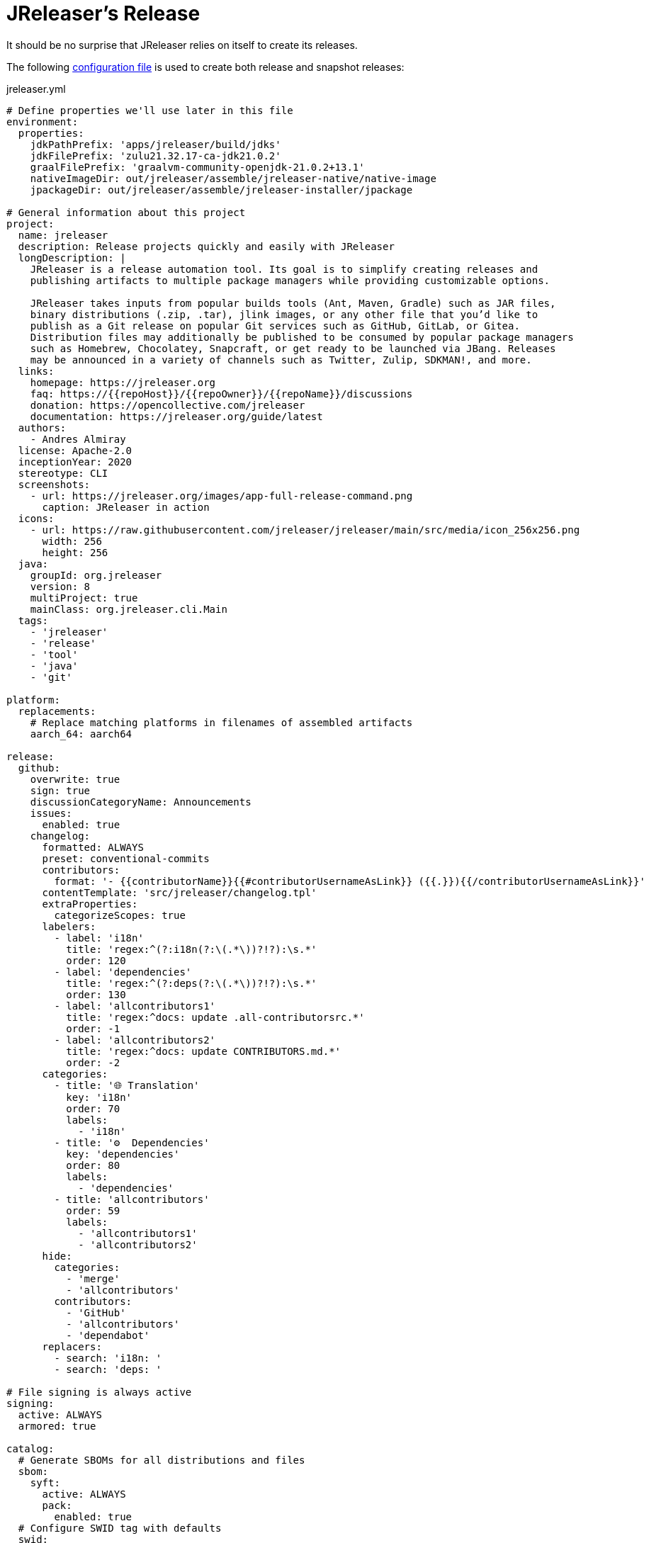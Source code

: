 = JReleaser's Release

It should be no surprise that JReleaser relies on itself to create its releases.

The following link:https://raw.githubusercontent.com/jreleaser/jreleaser/main/jreleaser.yml[configuration file]
is used to create both release and snapshot releases:

[source,yaml]
[subs="+macros,verbatim"]
.jreleaser.yml
----
# Define properties we'll use later in this file
environment:
  properties:
    jdkPathPrefix: 'apps/jreleaser/build/jdks'
    jdkFilePrefix: 'zulu21.32.17-ca-jdk21.0.2'
    graalFilePrefix: 'graalvm-community-openjdk-21.0.2+13.1'
    nativeImageDir: out/jreleaser/assemble/jreleaser-native/native-image
    jpackageDir: out/jreleaser/assemble/jreleaser-installer/jpackage

# General information about this project
project:
  name: jreleaser
  description: Release projects quickly and easily with JReleaser
  longDescription: |
    JReleaser is a release automation tool. Its goal is to simplify creating releases and
    publishing artifacts to multiple package managers while providing customizable options.

    JReleaser takes inputs from popular builds tools (Ant, Maven, Gradle) such as JAR files,
    binary distributions (.zip, .tar), jlink images, or any other file that you’d like to
    publish as a Git release on popular Git services such as GitHub, GitLab, or Gitea.
    Distribution files may additionally be published to be consumed by popular package managers
    such as Homebrew, Chocolatey, Snapcraft, or get ready to be launched via JBang. Releases
    may be announced in a variety of channels such as Twitter, Zulip, SDKMAN!, and more.
  links:
    homepage: pass:[https://jreleaser.org]
    faq: pass:[https://{{repoHost}}/{{repoOwner}}/{{repoName}}/discussions]
    donation: pass:[https://opencollective.com/jreleaser]
    documentation: pass:[https://jreleaser.org/guide/latest]
  authors:
    - Andres Almiray
  license: Apache-2.0
  inceptionYear: 2020
  stereotype: CLI
  screenshots:
    - url: pass:[https://jreleaser.org/images/app-full-release-command.png]
      caption: JReleaser in action
  icons:
    - url: pass:[https://raw.githubusercontent.com/jreleaser/jreleaser/main/src/media/icon_256x256.png]
      width: 256
      height: 256
  java:
    groupId: org.jreleaser
    version: 8
    multiProject: true
    mainClass: org.jreleaser.cli.Main
  tags:
    - 'jreleaser'
    - 'release'
    - 'tool'
    - 'java'
    - 'git'

platform:
  replacements:
    # Replace matching platforms in filenames of assembled artifacts
    aarch_64: aarch64

release:
  github:
    overwrite: true
    sign: true
    discussionCategoryName: Announcements
    issues:
      enabled: true
    changelog:
      formatted: ALWAYS
      preset: conventional-commits
      contributors:
        format: '- {{contributorName}}{{#contributorUsernameAsLink}} ({{.}}){{/contributorUsernameAsLink}}'
      contentTemplate: 'src/jreleaser/changelog.tpl'
      extraProperties:
        categorizeScopes: true
      labelers:
        - label: 'i18n'
          title: 'regex:^(?:i18n(?:\(.*\))?!?):\s.*'
          order: 120
        - label: 'dependencies'
          title: 'regex:^(?:deps(?:\(.*\))?!?):\s.*'
          order: 130
        - label: 'allcontributors1'
          title: 'regex:^docs: update .all-contributorsrc.*'
          order: -1
        - label: 'allcontributors2'
          title: 'regex:^docs: update CONTRIBUTORS.md.*'
          order: -2
      categories:
        - title: '🌐 Translation'
          key: 'i18n'
          order: 70
          labels:
            - 'i18n'
        - title: '⚙️  Dependencies'
          key: 'dependencies'
          order: 80
          labels:
            - 'dependencies'
        - title: 'allcontributors'
          order: 59
          labels:
            - 'allcontributors1'
            - 'allcontributors2'
      hide:
        categories:
          - 'merge'
          - 'allcontributors'
        contributors:
          - 'GitHub'
          - 'allcontributors'
          - 'dependabot'
      replacers:
        - search: 'i18n: '
        - search: 'deps: '

# File signing is always active
signing:
  active: ALWAYS
  armored: true

catalog:
  # Generate SBOMs for all distributions and files
  sbom:
    syft:
      active: ALWAYS
      pack:
        enabled: true
  # Configure SWID tag with defaults
  swid:
    swid-tag:
      active: ALWAYS

# Deploy JARs and POMs to Maven Central
deploy:
  maven:
    nexus2:
      maven-central:
        active: RELEASE
        url: pass:[https://s01.oss.sonatype.org/service/local]
        closeRepository: true
        releaseRepository: true
        stagingRepositories:
          - build/repos/local/release

# Announcing a release only occurs when it's not snapshot
announce:
  bluesky:
    active: RELEASE
    statusTemplate: src/jreleaser/bluesky.tpl
  twitter:
    active: RELEASE
    statusTemplate: src/jreleaser/twitter.tpl
  mastodon:
    active: RELEASE
    host: pass:[https://fosstodon.org]
    statusTemplate: src/jreleaser/mastodon.tpl
  openCollective:
    active: RELEASE
    message: '{{#f_md2html}}🚀 JReleaser {{projectVersion}} has been released! [{{releaseNotesUrl}}]({{releaseNotesUrl}}){{/f_md2html}}'
  http:
    noticeable:
      active: RELEASE
      url: pass:[https://api.noticeable.io/graphql]
      authorization: BEARER
      bearerKeyword: Apikey
      method: POST
      headers:
        Accept: application/json
        Content-Type: application/json

assemble:
  # Configure a cross-platform Jlink assembly
  jlink:
    jreleaser-standalone:
      active: ALWAYS
      java:
        version: 21
      imageName: '{{distributionName}}-{{projectEffectiveVersion}}'
      executable: jreleaser
      fileSets:
        - input: '.'
          includes:
            - NOTICE
            - LICENSE
        - input: licenses
          output: licenses
      jdeps:
        multiRelease: base
        ignoreMissingDeps: true
      additionalModuleNames:
        - 'java.security.sasl'
        - 'java.security.jgss'
        - 'jdk.crypto.cryptoki'
        - 'jdk.crypto.ec'
        - 'jdk.localedata'
        - 'jdk.net'
        - 'jdk.security.auth'
        - 'jdk.security.jgss'
      targetJdks:
        - path: '{{jdkPathPrefix}}/zulu21Osx/{{jdkFilePrefix}}-macosx_x64/zulu-21.jdk/Contents/Home'
          platform: 'osx-x86_64'
        - path: '{{jdkPathPrefix}}/zulu21OsxArm/{{jdkFilePrefix}}-macosx_aarch64/zulu-21.jdk/Contents/Home'
          platform: 'osx-aarch_64'
        - path: '{{jdkPathPrefix}}/zulu21Linux/{{jdkFilePrefix}}-linux_x64'
          platform: 'linux-x86_64'
        - path: '{{jdkPathPrefix}}/zulu21LinuxArm/{{jdkFilePrefix}}-linux_aarch64'
          platform: 'linux-aarch_64'
        - path: '{{jdkPathPrefix}}/zulu21LinuxMusl/{{jdkFilePrefix}}-linux_musl_x64'
          platform: 'linux_musl-x86_64'
        - path: '{{jdkPathPrefix}}/zulu21LinuxMuslArm/{{jdkFilePrefix}}-linux_musl_aarch64'
          platform: 'linux_musl-aarch_64'
        - path: '{{jdkPathPrefix}}/zulu21Windows/{{jdkFilePrefix}}-win_x64'
          platform: 'windows-x86_64'
      mainJar:
        path: 'plugins/jreleaser/build/libs/jreleaser-{{projectVersion}}.jar'
      jars:
        - pattern: 'plugins/jreleaser/build/dependencies/flat/*.jar'
      swid:
        tagRef: swid-tag

  # Configure platform specific installers
  jpackage:
    jreleaser-installer:
      active: ALWAYS
      jlink: jreleaser-standalone
      attachPlatform: true
      applicationPackage:
        appName: jreleaser
        appVersion: '{{projectVersionNumber}}'
        vendor: JReleaser
      osx:
        types: [pkg]
        appName: JReleaser
        packageName: JReleaser
        packageIdentifier: org.jreleaser.cli
        icon: 'src/media/jreleaser.icns'
        resourceDir: 'src/jpackage/osx'
      linux:
        types: [deb,rpm]
        maintainer: jreleaser@kordamp.org
        icon: 'src/media/icon_256x256.png'
      windows:
        types: [msi]
        console: true
        dirChooser: true
        icon: 'src/media/jreleaser.ico'
        resourceDir: 'src/jpackage/windows'

  # Configure native executables
  nativeImage:
    jreleaser-native:
      active: ALWAYS
      java:
        version: 21
      imageName: '{{distributionName}}-{{projectEffectiveVersion}}'
      executable: jreleaser
      fileSets:
        - input: '.'
          includes:
            - NOTICE
            - LICENSE
        - input: licenses
          output: licenses
      mainJar:
        path: 'apps/jreleaser/build/libs/jreleaser-{{projectVersion}}.jar'
      jars:
        - pattern: 'apps/jreleaser/build/dependencies/flat/*.jar'
        - pattern: 'plugins/jreleaser/build/dependencies/graalvm/*.jar'
      graalJdks:
        - path: '{{jdkPathPrefix}}/graal21Osx/{{graalFilePrefix}}/Contents/Home'
          platform: 'osx-x86_64'
        - path: '{{jdkPathPrefix}}/graal21Linux/{{graalFilePrefix}}'
          platform: 'linux-x86_64'
      upx:
        active: ALWAYS
        version: '3.96'
      args:
        - '-Duser.language=en'
        - '-H:IncludeLocales=en,ca,de,es,fr,hi,it,ja,nl,pt_BR,zh_TW,ru'
        - '-H:Optimize=2'
        - '-H:+RemoveUnusedSymbols'
      swid:
        tagRef: swid-tag

# Configure 5 distributions
distributions:
  # Distribution 1 is of type JAVA_BINARY
  jreleaser:
    flatpak:
      active: ALWAYS
      componentId: org.jreleaser.cli
      developerName: JReleaser
      runtime: FREEDESKTOP
      runtimeVersion: 21.08
      finishArgs:
        - --share=network
        - --filesystem=host
      categories:
        - Developer Tools
      skipReleases:
        - '.*-RC.*'
        - '.*-M.*'
      repository:
        active: RELEASE
        owner: flathub
        name: org.jreleaser.cli
        branch: master
        branchPush: '{{projectName}}-{{tagName}}'
    chocolatey:
      active: ALWAYS
      remoteBuild: true
      title: JReleaser
      iconUrl: 'https://rawcdn.githack.com/jreleaser/jreleaser/0934fa1fa3f0bd09c0c8c39fbdeb5df2ce507457/src/media/icon_128x128.png'
      bucket:
        active: RELEASE
    jbang:
      active: ALWAYS
    macports:
      active: ALWAYS
      categories:
        - devel
        - java
      maintainers:
        - '@aalmiray'
      repository:
        active: RELEASE
        name: jreleaser-macports
    scoop:
      active: ALWAYS
      bucket:
        active: RELEASE
    sdkman:
      active: RELEASE
      continueOnError: true
    snap:
      active: ALWAYS
      remoteBuild: true
      base: core18
      architectures:
        - buildOn: [ amd64, arm64 ]
      plugs:
        - name: dot-config-files
          attributes:
            interface: personal-files
          writes:
            - $HOME/.jreleaser
          reads:
            - $HOME/.gnupg
            - $HOME/.gitconfig
            - $HOME/.config/jgit
      localPlugs:
        - network
        - home
        - dot-config-files
    spec:
      active: ALWAYS
      repository:
        active: RELEASE
        name: jreleaser-copr
    artifacts:
      # Transform the artifact name
      - path: apps/{{distributionName}}/build/distributions/{{distributionName}}-{{projectVersion}}.zip
        transform: '{{distributionName}}/{{distributionName}}-{{projectEffectiveVersion}}.zip'
        extraProperties:
          skipSpec: true
      - path: apps/{{distributionName}}/build/distributions/{{distributionName}}-{{projectVersion}}.tar
        transform: '{{distributionName}}/{{distributionName}}-{{projectEffectiveVersion}}.tar'
        extraProperties:
          skipFlatpak: true

  # Distribution 2 is of type SINGLE_JAR
  jreleaser-tool-provider:
    type: SINGLE_JAR
    artifacts:
      # Transform the artifact name
      - path: apps/{{distributionName}}/build/libs/{{distributionName}}-{{projectVersion}}.jar
        transform: '{{distributionName}}/{{distributionName}}-{{projectEffectiveVersion}}.jar'

  # Distribution 3 is of type JLINK
  # Name matches the assembled jlink distribution
  jreleaser-standalone:
    appImage:
      active: ALWAYS
      componentId: org.jreleaser.cli
      developerName: JReleaser
      categories:
        - Development
      repository:
        active: RELEASE
        name: jreleaser-appimage
        commitMessage: 'jreleaser {{tagName}}'
    brew:
      active: ALWAYS
      formulaName: jreleaser
      multiPlatform: true
      tap:
        active: RELEASE
        commitMessage: 'jreleaser {{tagName}}'
    docker:
      # inherited by specs
      active: ALWAYS
      repository:
        active: RELEASE
        commitMessage: 'jreleaser {{tagName}}'
      # inherited by specs
      registries:
        - serverName: DEFAULT
          username: jreleaser
      # inherited by specs
      labels:
        'org.opencontainers.image.title': 'jreleaser'
      # inherited by specs
      postCommands:
        - 'VOLUME /workspace'
      # configure 2 specs
      specs:
        slim:
          imageNames:
            - 'jreleaser/jreleaser-{{dockerSpecName}}:{{tagName}}'
            - 'jreleaser/jreleaser-{{dockerSpecName}}:latest'
          # match by platform
          matchers:
            platform: 'linux-x86_64'
          preCommands:
            - 'ARG DEBIAN_FRONTEND=noninteractive'
            - 'ENV TZ=Europe/Zurich'
            - 'RUN apt-get update && apt-get install -y unzip binutils fakeroot rpm'
        alpine:
          imageNames:
            - 'jreleaser/jreleaser-{{dockerSpecName}}:{{tagName}}'
            - 'jreleaser/jreleaser-{{dockerSpecName}}:latest'
          # match by platform
          matchers:
            platform: 'linux_musl-x86_64'
          preCommands:
            - 'RUN apk add unzip binutils fakeroot rpm'

  # Distribution 4 is of type NATIVE_PACKAGE
  # Name matches the assembled jpackage distribution
  jreleaser-installer:
    type: NATIVE_PACKAGE
    winget:
      active: RELEASE
      package:
        name: jreleaser
      repository:
        active: ALWAYS
        name: jreleaser-winget
        commitMessage: 'jreleaser {{tagName}}'
    executable:
      name: jreleaser
      windowsExtension: exe
    artifacts:
      # Transform the artifact name
      - path: '{{jpackageDir}}/JReleaser-{{projectVersionNumber}}-osx-x86_64.pkg'
        transform: '{{distributionName}}/{{distributionName}}-{{projectEffectiveVersion}}-osx-x86_64.pkg'
        platform: 'osx-x86_64'
      - path: '{{jpackageDir}}/jreleaser_{{projectVersionNumber}}-1_amd64.deb'
        transform: '{{distributionName}}/{{distributionName}}_{{projectEffectiveVersion}}-1_amd64.deb'
        platform: 'linux-x86_64'
      - path: '{{jpackageDir}}/jreleaser-{{projectVersionNumber}}-1.x86_64.rpm'
        transform: '{{distributionName}}/{{distributionName}}-{{projectEffectiveVersion}}-1.x86_64.rpm'
        platform: 'linux-x86_64'
      - path: '{{jpackageDir}}/jreleaser-{{projectVersionNumber}}-windows-x86_64.msi'
        transform: '{{distributionName}}/{{distributionName}}-{{projectEffectiveVersion}}-windows-x86_64.msi'
        platform: 'windows-x86_64'

  # Distribution 5 is of type BINARY
  # Name matches the assembled nativeImage distribution
  jreleaser-native:
    artifacts:
      - path: '{{nativeImageDir}}/{{distributionName}}-{{projectEffectiveVersion}}-osx-x86_64.zip'
        platform: 'osx-x86_64'
      - path: '{{nativeImageDir}}/{{distributionName}}-{{projectEffectiveVersion}}-linux-x86_64.zip'
        platform: 'linux-x86_64'

files:
  artifacts:
    - path: VERSION
      extraProperties:
        skipChecksum: true
        skipSigning: true
        skipSbom: true
    - path: plugins/jreleaser-ant-tasks/build/distributions/jreleaser-ant-tasks-{{projectVersion}}.zip
      transform: 'jreleaser-ant-tasks/jreleaser-ant-tasks-{{projectEffectiveVersion}}.zip'
----

Which will create and tag a prerelease on GitHub when the project is snapshot, and a regular release when
the project is not snapshot.

The release will have the following assets:

[source]
[subs="+macros,attributes"]
----
# binaries created by the Gradle build
jreleaser-{jreleaser-effective-version}.tar
jreleaser-{jreleaser-effective-version}.zip
jreleaser-ant-tasks-{jreleaser-effective-version}.zip
jreleaser-tool-provider-{jreleaser-effective-version}.jar

# binaries created by the Jlink assembler
jreleaser-standalone-{jreleaser-effective-version}-linux-aarch64.zip
jreleaser-standalone-{jreleaser-effective-version}-linux-x86_64.zip
jreleaser-standalone-{jreleaser-effective-version}-linux_musl-aarch64.zip
jreleaser-standalone-{jreleaser-effective-version}-linux_musl-x86_64.zip
jreleaser-standalone-{jreleaser-effective-version}-osx-aarch64.zip
jreleaser-standalone-{jreleaser-effective-version}-osx-x86_64.zip
jreleaser-standalone-{jreleaser-effective-version}-windows-x86_64.zip

# binaries created by the Jpackage assembler
jreleaser-installer-{jreleaser-effective-version}-osx-x86_64.pkg
jreleaser-installer-{jreleaser-effective-version}-1_amd64.deb
jreleaser-installer-{jreleaser-effective-version}-1.x86_64.rpm
jreleaser-installer-{jreleaser-effective-version}-windows-x86_64.msi

# binaries created by the NativeImage assembler
jreleaser-native-{jreleaser-effective-version}-osx-x86_64.zip
jreleaser-native-{jreleaser-effective-version}-linux-x86_64.zip

# sbom archive
jreleaser-{jreleaser-effective-version}-sboms.zip

# checksums
checksums_rmd160.txt
checksums_sha256.txt
jreleaser-{jreleaser-effective-version}.zip.rmd160
jreleaser-{jreleaser-effective-version}.zip.sha256

# signatures
checksums_rmd160.txt.asc
checksums_sha256.txt.asc
jreleaser-{jreleaser-effective-version}-sboms.zip.asc
jreleaser-{jreleaser-effective-version}.tar.asc
jreleaser-{jreleaser-effective-version}.zip.asc
jreleaser-ant-tasks-{jreleaser-effective-version}.zip.asc
jreleaser-tool-provider-{jreleaser-effective-version}.jar.asc
jreleaser-standalone-{jreleaser-effective-version}-linux-aarch64.zip.asc
jreleaser-standalone-{jreleaser-effective-version}-linux-x86_64.zip.asc
jreleaser-standalone-{jreleaser-effective-version}-linux_musl-aarch64.zip.asc
jreleaser-standalone-{jreleaser-effective-version}-linux_musl-x86_64.zip.asc
jreleaser-standalone-{jreleaser-effective-version}-osx-aarch64.zip.asc
jreleaser-standalone-{jreleaser-effective-version}-osx-x86_64.zip.asc
jreleaser-standalone-{jreleaser-effective-version}-windows-x86_64.zip.asc
jreleaser-installer-{jreleaser-effective-version}-osx-x86_64.pkg.asc
jreleaser-installer-{jreleaser-effective-version}-1_amd64.deb.asc
jreleaser-installer-{jreleaser-effective-version}-1.x86_64.rpm.asc
jreleaser-installer-{jreleaser-effective-version}-windows-x86_64.msi.asc
jreleaser-native-{jreleaser-effective-version}-osx-x86_64.zip.asc
jreleaser-native-{jreleaser-effective-version}-linux-x86_64.zip.asc

# additional files
VERSION
----

Additionally, the following repositories will be updated with new packagers:

 * https://github.com/jreleaser/chocolatey-bucket
 * https://github.com/jreleaser/homebrew-tap
 * https://github.com/jreleaser/jbang-catalog
 * https://github.com/jreleaser/jreleaser-appimage
 * https://github.com/jreleaser/jreleaser-copr
 * https://github.com/jreleaser/jreleaser-docker
 * https://github.com/jreleaser/jreleaser-macports
 * https://github.com/jreleaser/jreleaser-snap
 * https://github.com/jreleaser/jreleaser-winget
 * https://github.com/jreleaser/scoop-jreleaser
 * https://github.com/flathub/org.jreleaser.cli

Docker images will also be published to DockerHub:

 * https://hub.docker.com/r/jreleaser/jreleaser-slim
 * https://hub.docker.com/r/jreleaser/jreleaser-alpine

JARs and POMs will be posted to Maven Central:

 * https://search.maven.org/search?q=jreleaser

Finally, Twitter, Mastodon, Bluesky threads will be posted, as well as a news item at link:https://jreleaser.noticeable.news/[].
